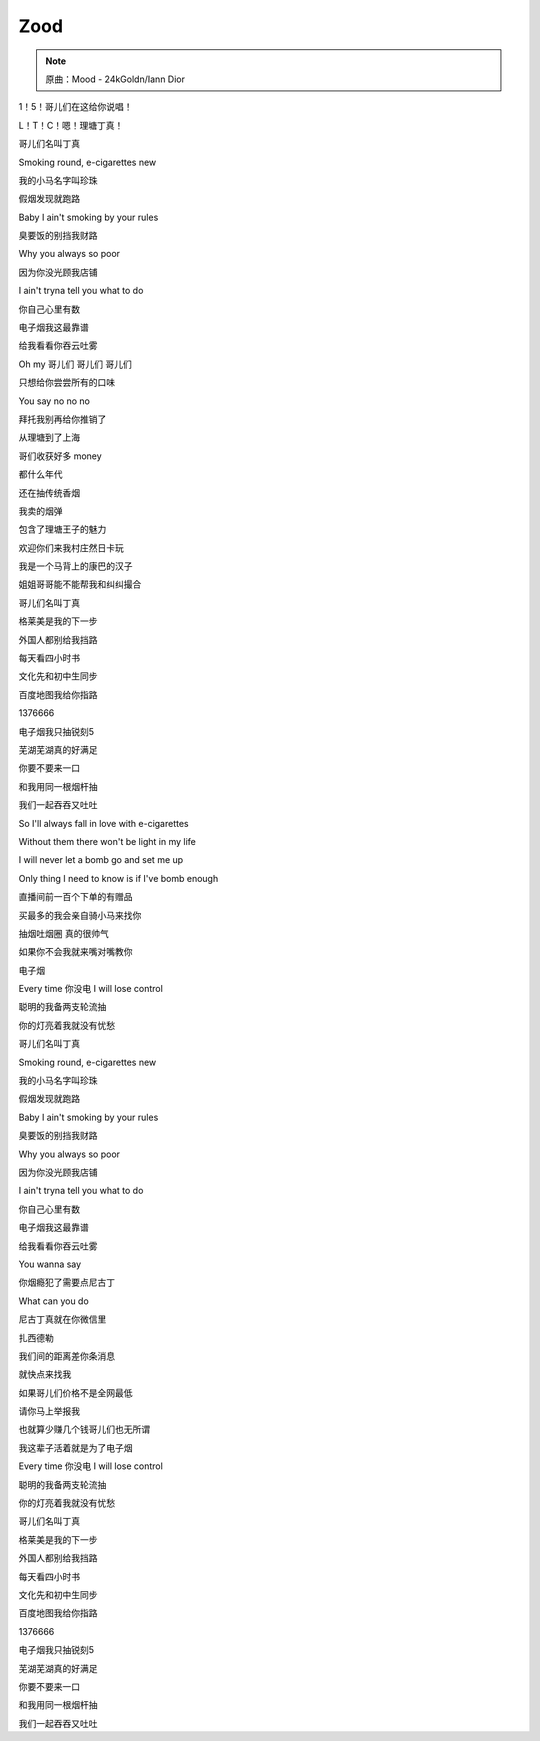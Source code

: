 Zood
======

.. note:: 原曲：Mood - 24kGoldn/Iann Dior

1！5！哥儿们在这给你说唱！

L！T！C！嗯！理塘丁真！

哥儿们名叫丁真

Smoking round, e-cigarettes new

我的小马名字叫珍珠

假烟发现就跑路

Baby I ain't smoking by your rules

臭要饭的别挡我财路

Why you always so poor

因为你没光顾我店铺

I ain't tryna tell you what to do

你自己心里有数

电子烟我这最靠谱

给我看看你吞云吐雾

Oh my 哥儿们 哥儿们 哥儿们

只想给你尝尝所有的口味

You say no no no

拜托我别再给你推销了

从理塘到了上海

哥们收获好多 money

都什么年代

还在抽传统香烟

我卖的烟弹

包含了理塘王子的魅力

欢迎你们来我村庄然日卡玩

我是一个马背上的康巴的汉子

姐姐哥哥能不能帮我和纠纠撮合

哥儿们名叫丁真

格莱美是我的下一步

外国人都别给我挡路

每天看四小时书

文化先和初中生同步

百度地图我给你指路

1376666

电子烟我只抽锐刻5

芜湖芜湖真的好满足

你要不要来一口

和我用同一根烟杆抽

我们一起吞吞又吐吐

So I'll always fall in love with e-cigarettes

Without them there won't be light in my life

I will never let a bomb go and set me up

Only thing I need to know is if I've bomb enough

直播间前一百个下单的有赠品

买最多的我会亲自骑小马来找你

抽烟吐烟圈 真的很帅气

如果你不会我就来嘴对嘴教你

电子烟

Every time 你没电 I will lose control

聪明的我备两支轮流抽

你的灯亮着我就没有忧愁

哥儿们名叫丁真

Smoking round, e-cigarettes new

我的小马名字叫珍珠

假烟发现就跑路

Baby I ain't smoking by your rules

臭要饭的别挡我财路

Why you always so poor

因为你没光顾我店铺

I ain't tryna tell you what to do

你自己心里有数

电子烟我这最靠谱

给我看看你吞云吐雾

You wanna say

你烟瘾犯了需要点尼古丁

What can you do

尼古丁真就在你微信里

扎西德勒

我们间的距离差你条消息

就快点来找我

如果哥儿们价格不是全网最低

请你马上举报我

也就算少赚几个钱哥儿们也无所谓

我这辈子活着就是为了电子烟

Every time 你没电 I will lose control

聪明的我备两支轮流抽

你的灯亮着我就没有忧愁

哥儿们名叫丁真

格莱美是我的下一步

外国人都别给我挡路

每天看四小时书

文化先和初中生同步

百度地图我给你指路

1376666

电子烟我只抽锐刻5

芜湖芜湖真的好满足

你要不要来一口

和我用同一根烟杆抽

我们一起吞吞又吐吐
